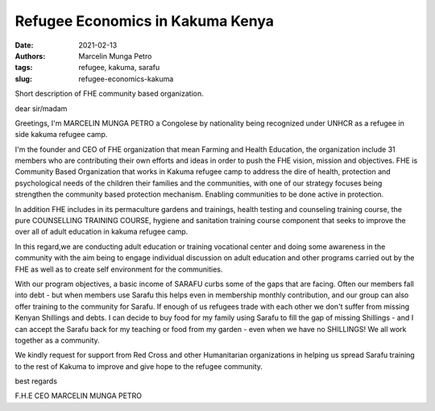 .. _refugee_marcelin:

Refugee Economics in Kakuma Kenya
####################################

:date: 2021-02-13
:authors: Marcelin Munga Petro
:tags: refugee, kakuma, sarafu
:slug: refugee-economics-kakuma

.. image:: /images/blog/refugee1.webp
    :align: center
    :alt: refugee1

Short description of FHE community based organization.

dear sir/madam

Greetings, I'm MARCELIN MUNGA PETRO a Congolese by nationality being recognized under UNHCR as a refugee in side kakuma refugee camp.

I'm the founder and CEO  of FHE organization that mean Farming and Health Education, the organization include 31 members who are contributing their own efforts and ideas in order to push the FHE vision, mission and objectives. FHE is Community Based Organization that works in Kakuma refugee camp to address the dire of health, protection and psychological  needs of the children their families and the communities, with one of our strategy focuses being strengthen the community based protection mechanism. Enabling communities to be done active in protection.

.. image:: /images/blog/refugee2.webp
    :align: center
    :alt: refugee2

In addition FHE includes in its permaculture gardens and trainings, health testing and counseling training course, the pure COUNSELLING TRAINING COURSE, hygiene and sanitation training course component that seeks to improve the over all of adult education in kakuma refugee camp.

In this regard,we are conducting adult education or training vocational center and doing some awareness in the community with the aim being to engage individual discussion on adult education and other programs carried out by the FHE as well as to create self environment for the communities.

.. image:: /images/blog/refugee3.webp
    :align: center
    :alt: refugee3

With our program objectives, a basic income of SARAFU curbs some of the gaps that are facing. Often our members fall into debt - but when members use Sarafu this helps even in membership monthly contribution, and our group can also offer training to the community for Sarafu. If enough of us refugees trade with each other we don't suffer from missing Kenyan Shillings and debts. I can decide to buy food for my family using Sarafu to fill the gap of missing Shillings - and I can accept the Sarafu back for my teaching or food from my garden - even when we have no SHILLINGS! We all work together as a community.

We kindly request for support from Red Cross and other Humanitarian organizations in helping us spread Sarafu training to the rest of Kakuma to improve and give hope to the refugee community.

best regards

F.H.E CEO MARCELIN MUNGA PETRO
